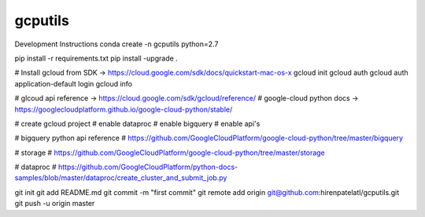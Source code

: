 gcputils
-------------------------------

Development Instructions
conda create -n gcputils python=2.7

pip install -r requirements.txt
pip install -upgrade .

# Install gcloud from SDK -> https://cloud.google.com/sdk/docs/quickstart-mac-os-x
gcloud init
gcloud auth 
gcloud auth application-default login
gcloud info


# glcoud api reference -> https://cloud.google.com/sdk/gcloud/reference/
# google-cloud python docs -> https://googlecloudplatform.github.io/google-cloud-python/stable/

# create gcloud project
# enable dataproc
# enable bigquery
# enable api's

# bigquery python api reference
# https://github.com/GoogleCloudPlatform/google-cloud-python/tree/master/bigquery

# storage
# https://github.com/GoogleCloudPlatform/google-cloud-python/tree/master/storage

# dataproc
# https://github.com/GoogleCloudPlatform/python-docs-samples/blob/master/dataproc/create_cluster_and_submit_job.py

git init
git add README.md
git commit -m "first commit"
git remote add origin git@github.com:hirenpatelatl/gcputils.git
git push -u origin master